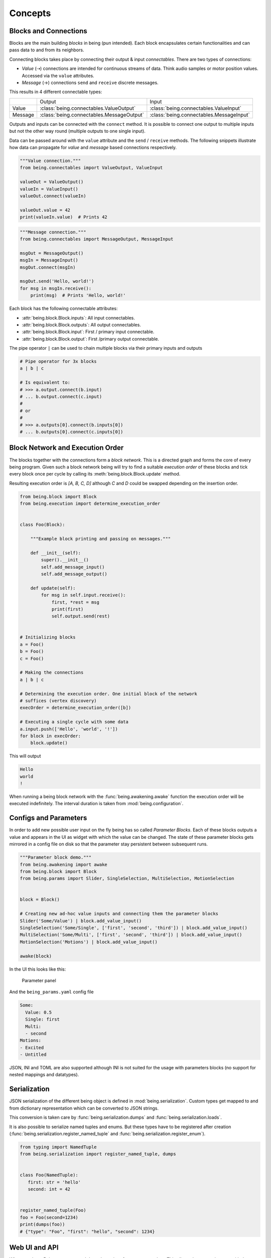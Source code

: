 Concepts
========


Blocks and Connections
----------------------

Blocks are the main building *blocks* in being (pun intended).
Each block encapsulates certain functionalities and can pass data to and from its neighbors.

.. digraph:: someblocks
   :align: center
   :alt: Some connected blocks.
   :caption: Some connected blocks.
   :name: Some connected blocks.

   node [shape=box];
   rankdir="LR"

   A -> B;
   B -> C [style=dashed];
   B -> C [style=dashed];

Connecting blocks takes place by connecting their output & input *connectables*.
There are two types of connections:

- *Value* (⇢) connections are intended for continuous streams of data. Think
  audio samples or motor position values. Accessed via the ``value``
  attributes.
- *Message* (→) connections ``send`` and ``receive`` discrete messages.

This results in 4 different connectable types:

+---------+-------------------------------------------+------------------------------------------+
|         | Output                                    | Input                                    |
+---------+-------------------------------------------+------------------------------------------+
| Value   | :class:`being.connectables.ValueOutput`   | :class:`being.connectables.ValueInput`   |
+---------+-------------------------------------------+------------------------------------------+
| Message | :class:`being.connectables.MessageOutput` | :class:`being.connectables.MessageInput` |
+---------+-------------------------------------------+------------------------------------------+

Outputs and inputs can be connected with the ``connect`` method.
It is possible to connect one output to multiple inputs but not the other way round (multiple outputs to one single input).

.. digraph:: manyinputs
   :align: center
   :alt: Output connectable with multiple inputs.
   :caption: Output connectable with multiple inputs.
   :name: Output connectable with multiple inputs.

   rankdir="LR"

   a[label="Input"];
   b[label="Input"];
   c[label="Input"];

   Output -> a;
   Output -> b;
   Output -> c;

Data can be passed around with the ``value`` attribute and the ``send`` / ``receive`` methods.
The following snippets illustrate how data can propagate for *value* and *message* based connections respectively.

.. code-block:: python

   """Value connection."""
   from being.connectables import ValueOutput, ValueInput

   valueOut = ValueOutput()
   valueIn = ValueInput()
   valueOut.connect(valueIn)

   valueOut.value = 42
   print(valueIn.value)  # Prints 42

.. code-block:: python

   """Message connection."""
   from being.connectables import MessageOutput, MessageInput

   msgOut = MessageOutput()
   msgIn = MessageInput()
   msgOut.connect(msgIn)

   msgOut.send('Hello, world!')
   for msg in msgIn.receive():
       print(msg)  # Prints 'Hello, world!'

Each block has the following connectable attributes:

- :attr:`being.block.Block.inputs`: All input connectables.
- :attr:`being.block.Block.outputs`: All output connectables.
- :attr:`being.block.Block.input`: First / primary input connectable.
- :attr:`being.block.Block.output`: First /primary output connectable.

The pipe operator ``|`` can be used to chain multiple blocks via their primary
inputs and outputs

.. code-block:: python

   # Pipe operator for 3x blocks
   a | b | c

   # Is equivalent to:
   # >>> a.output.connect(b.input)
   # ... b.output.connect(c.input)
   #
   # or
   #
   # >>> a.outputs[0].connect(b.inputs[0])
   # ... b.outputs[0].connect(c.inputs[0])


Block Network and Execution Order
---------------------------------

The blocks together with the connections form a *block network*. This is a
directed graph and forms the core of every being program. Given such a block
network being will try to find a suitable *execution order* of these blocks and
tick every block once per cycle by calling its :meth:`being.block.Block.update`
method.

.. digraph:: cycle
    :align: center
    :alt: Directed graph with cycle
    :caption: Directed graph with cycle
    :name: Directed graph with cycle

    node [shape=box];
    bgcolor="#ffffff00"
    A -> B -> C;
    B -> D;
    D -> B;
    {rank = same; A; B; C;}

Resulting execution order is *[A, B, C, D]* although *C* and *D* could be
swapped depending on the insertion order.

.. code-block:: python

   from being.block import Block
   from being.execution import determine_execution_order


   class Foo(Block):

       """Example block printing and passing on messages."""

       def __init__(self):
           super().__init__()
           self.add_message_input()
           self.add_message_output()

       def update(self):
           for msg in self.input.receive():
               first, *rest = msg
               print(first)
               self.output.send(rest)


   # Initializing blocks
   a = Foo()
   b = Foo()
   c = Foo()

   # Making the connections
   a | b | c

   # Determining the execution order. One initial block of the network
   # suffices (vertex discovery)
   execOrder = determine_execution_order([b])

   # Executing a single cycle with some data
   a.input.push(['Hello', 'world', '!'])
   for block in execOrder:
       block.update()

This will output

.. code-block:: bash

   Hello
   world
   !

When running a being block network with the :func:`being.awakening.awake`
function the execution order will be executed indefinitely. The interval
duration is taken from :mod:`being.configuration`.


Configs and Parameters
----------------------

In order to add new possible user input on the fly being has so called
*Parameter Blocks*. Each of these blocks outputs a value and appears in the UI
as widget with which the value can be changed. The state of these parameter
blocks gets mirrored in a config file on disk so that the parameter stay
persistent between subsequent runs.

.. code-block:: python

   """Parameter block demo."""
   from being.awakening import awake
   from being.block import Block
   from being.params import Slider, SingleSelection, MultiSelection, MotionSelection


   block = Block()

   # Creating new ad-hoc value inputs and connecting them the parameter blocks
   Slider('Some/Value') | block.add_value_input()
   SingleSelection('Some/Single', ['first', 'second', 'third']) | block.add_value_input()
   MultiSelection('Some/Multi', ['first', 'second', 'third']) | block.add_value_input()
   MotionSelection('Motions') | block.add_value_input()

   awake(block)

In the UI this looks like this:

.. figure:: images/parameters2.png
   :alt: Parameter panel widget screenshot.

   Parameter panel

And the ``being_params.yaml`` config file

.. code-block:: yaml

   Some:
     Value: 0.5
     Single: first
     Multi:
     - second
   Motions:
   - Excited
   - Untitled

JSON, INI and TOML are also supported although INI is not suited for the usage
with parameters blocks (no support for nested mappings and datatypes).


Serialization
-------------

JSON serialization of the different being object is defined in
:mod:`being.serialization`. Custom types get mapped to and from dictionary
representation which can be converted to JSON strings.

This conversion is taken care by :func:`being.serialization.dumps` and
:func:`being.serialization.loads`.

.. digraph:: jsonserialization
   :align: center
   :alt: JSON serialization of being objects.
   :caption: JSON serialization of being objects.
   :name: JSON serialization of being objects.

   rankdir="LR"
   Object -> JSON [label="dumps()"];
   JSON -> Object [label="loads()"];

It is also possible to serialize named tuples and enums. But these types have
to be registered after creation
(:func:`being.serialization.register_named_tuple` and
:func:`being.serialization.register_enum`).

.. code-block:: python

   from typing import NamedTuple
   from being.serialization import register_named_tuple, dumps


   class Foo(NamedTuple):
      first: str = 'hello'
      second: int = 42


   register_named_tuple(Foo)
   foo = Foo(second=1234)
   print(dumps(foo))
   # {"type": "Foo", "first": "hello", "second": 1234}


Web UI and API
--------------

When running a Being program a web based user interface gets started up. This
allows the user to interact with the system in real-time. Depending on the used
blocks some HTML templating is involved for generating the single page. But for
the most part communication between front- and backend takes place over a HTTP
based API and a web socket connection to exchange asynchronous messages and
updates. Everything web related can be found in the :mod:`being.web` package
together with the static files and the JavaScript code.

The frontend is grouped in different *widgets*. Each widget is its own web `Web
Components <https://developer.mozilla.org/en-US/docs/Web/Web_Components>`_.
Most widgets will fetch some initial data and then receive subsequent updates
via the web socket connection.


Networking
----------

Basic network functionality is implemented in the
:class:`being.networking.NetworkOut` and :class:`being.networking.NetworkIn`
blocks. These blocks send and receive being messages as UDP datagrams. This
makes it possible to split a being program over multiple computers. The message
types must be serializable by being. Use standard Python types like a
dictionary or register your custom types with the being serialization system.


Resources
---------

System resources have limited availability and need to be released when the
program shuts down. In the context of being this refers to the CAN interface
and network sockets. These resources are handled by a global
:class:`contextlib.ExitStack` in :mod:`being.resources`.

When resources are acquired at run-time it is important to use the
:func:`being.resources.manage_resources` context manager so that the collected
resources can be released at the end.

.. code-block:: python

   from being.networking import NetworkIn
   from being.resources import manage_resources

   with manage_resources():
      # Creates and binds a socket internally
      incoming = NetworkIn(address=('', 56790))

   # Socket gets released here

The same logic applies to the CAN interface, RPi GPIO, port audio backend...


Single Instance Cache
---------------------

For comfort, some types get instantiated implicitly when needed. For example,
when creating a :class:`being.motors.blocks.CanMotor` block, by default a
:class:`being.backends.CanBackend` instance gets created as well. Similarly
every :class:`being.motion_player.MotionPlayer` block needs a
:class:`being.clock.Clock` and a :class:`being.content.Content` instance.

The :class:`being.utils.SingleInstanceCache` base class caches all these
instances. These de-facto global variables are an anti-pattern but opposed to
the classical singleton pattern single instantiation is not enforced and these
single instances are only used as *default* values. All classes, which make use
of single instances, also accept them via their initialize method (dependency
injection).

.. code-block:: python

   from being.utils import SingleInstanceCache


   class Foo(SingleInstanceCache):
       def __init__(self):
           print('Foo gets initialized')


   print('Initialized:', Foo.single_instance_initialized())  # Initialized: False
   a = Foo.single_instance_setdefault()  # Foo gets initialized
   b = Foo.single_instance_setdefault()
   print('a is b:', a is b)  # a is b: True


Splines
-------

Splines are special mathematical functions. They are used to interpolate
between values.

.. math::

   S: [a,b]\to \mathbb{R}^n

Being deals exclusively with *piecewise polynomial parametric curves*. This is
a chain of multiple segments where each segment is a cubic polynomial spline in
the Bernstein basis. Below is a plot with a scalar spline made out of two
segments.

.. plot::

   import matplotlib.pyplot as plt
   from scipy.interpolate import BPoly
   from being.plotting import plot_spline_2

   # Polynomial coefficient matrix
   c = [[0, 2], [0, 2], [2, 1], [2, 1]]

   # Knots or breakpoints
   x = [0, 1, 3]

   spline = BPoly(c, x)

   plot_spline_2(spline)
   plt.xlabel('Time')
   plt.ylabel('Position')
   plt.show()

The shape ``(k, m, ...)`` of the coefficient matrix ``c`` controls the nature
of the spline and its output format. ``k`` is the *spline order* and ``m`` the
number of segments or intervals. Concerning the output values:

- shape ``(k, m)``: Scalar spline outputs ``1.234``.
- shape ``(k, m, 1)``: One dimensional spline outputs ``[1.234]``.
- shape ``(k, m, 3)``: Three dimensional spline outputs ``[1.234, 1.234, 1.234]``.

.. note::

   Because of convience scalar splines are represented as one dimensional
   splines in being.


Curves
------

A :class:`being.curve.Curve` is a container for splines. Each *motion curve*
has multiple individual splines. These are independent and do not share any
break points or coefficients. Each of these splines defines a motion channel
which can be routed to motors. A curve should have at least one spline.

.. plot::

   import numpy as np
   import matplotlib.pyplot as plt
   from scipy.interpolate import BPoly

   from being.curve import Curve

   first = BPoly([[[0], [1]], [[0], [1]], [[1], [0]], [[1], [0]] ], [0, 1, 3])
   second = BPoly([[[1]], [[1]], [[0]], [[0]]], [0, 2])

   curve = Curve([first, second])
   t = np.linspace(0, 3, 100)
   plt.plot(t, curve(t, extrapolate=False))
   plt.xlabel('Time')
   plt.ylabel('Position')
   plt.show()


Content
-------

A :class:`being.content.Content` instance manages all user defined motion
curves inside a directory. Curves are saved as JSON files in this folder.


Motion Player
-------------

The :class:`being.motion_player.MotionPlayer` block plays motion curves on the
motors. It accepts *motion commands* messages as instructions for which curve
to schedule next. Curves are loaded from the content directory, sampled and
outputted via the position outputs
(:attr:`being.motion_player.MotionPlayer.positionOutputs`).

.. digraph:: motionplayer
   :align: center
   :alt: Motion Player steering multiple motors
   :caption: Motion Player steering multiple motors
   :name: Motion Player steering multiple motors

   rankdir="LR"
   dummy [label="", shape=none, height=0, width=0]
   MP [shape=box, label="Motion Player"];
   A [shape=box, label="Motor 1"];
   B [shape=box, label="Motor 2"];
   C [shape=box, label="Motor 3"];

   dummy -> MP [label="Motion Command"]
   MP -> A [style=dashed, label="Target Position"]
   MP -> B [style=dashed]
   MP -> C [style=dashed]

.. note::

   The reason for the additional `positionOutputs` attribute is, that at some
   point it was planed to add feedback connection to notify when a motion curve
   had been played succefully or not. `outputs` would then have an addional
   entry.


Motors
------

A motor block accepts *target position* and outputs *actual position* values.

.. digraph:: motorblock
   :align: center
   :alt: Motor block input and output values.
   :caption: Motor block input and output values.
   :name: Motor block input and output values.

   rankdir="LR"
   in[shape=none, label=""]
   motor[label="Motor Block", shape=box]
   out[shape=none, label=""]
   in -> motor [label="Target Position"]
   motor -> out [label="Actual Position"]

Motor blocks come in different flavors, depending on the physical configuration
(linear vs. Rotary motors, different rotary motor variations). All of these are
represented by the different classes in :mod:`being.motors.blocks`.

Since many motors have relative encoders they need to be *homed* after turning
them on so that they can orient them self and find their initial position.

.. _CiA 402: https://www.can-cia.org/can-knowledge/canopen/cia402/

Motor blocks can be *enabled* or *disabled*. This corresponds to the *Operation
Enabled* and *Ready to Switch On* states of the `CiA 402`_ State Machine.

By default, CAN motors are run in the *Cyclic Synchronous Position (CSP)*
operation mode. Every cycle a new target position value is send to the motor
via PDO.  Trajectory generation is mostly done on the application side.  Note
although, that this is handled very differently between the different vendors.
It is also possible to run motor blocks in the *Profiled Position* mode. In
this case, the target position input is ignored. Instead the motor block
accepts :class:`being.motors.definitions.PositionProfile` messages which will
be relayed to the motor.


Settings
^^^^^^^^

The *CanMotors* have a *settings* argument which can be used to apply custom
configurations to the motor. Settings are a dictionary with address to value
mappings. The address can also be a string with slashes (``/`` path syntax). In
this case the *EDS object dictionary* is used to resolve the target address.
Path parts can also be integer numbers (decimal, hexadecimal, ...)

.. note::

   Most motors are sensitive to the order in which settings are applied.
   Therefore using a :class:`collections.OrderedDict` is advised.


State Switching
^^^^^^^^^^^^^^^

For switching to an arbitrary target state the `CiA 402`_ State Machine needs
to be traversed in the right way. What complicates things is that this can take
an arbitrary amount of time. Two methods exists in the
:class:`being.cia_402.CiA402Node` CanOpen remote node:

- :meth:`being.cia_402.CiA402Node.change_state`: Blocking with a timeout. This
  is *not* suited for live operation since everything else will be blocked
  including PDO communication and Sync messages (NMT operational).
- :meth:`being.cia_402.CiA402Node.state_switching_job`: Creates a Python
  Generator which handles the state traversal.  Responsibility for ticking the
  Generator is with the caller. Kind of a pseudo *coroutine* which makes it
  possible to interlace multiple state switchings with the normal operation.

A small example for the latter

.. code-block:: python

   """This example illustrates how the state of multiple nodes can be
   switched simultaneously.
   """
   import time
   from being.can.cia_402 import State


   NODES = []
   """List of some connected CiA 402 node instances."""

   jobs = [
       node.state_switching_job(target=State.OPERATION_ENABLED)
       for node in NODES
   ]

   while jobs:
       for job in jobs.copy():  # Copy because mutating while iterating
           try:
               # Ticking state switching job
               next(job)
           except StopIteration:
               # Done with state switching for this job
               jobs.remove(job)

       time.sleep(0.1)

   # Done with state switching

These state switching jobs are managed by the
:class:`being.motors.controller.Controller` instances. The calling chain for
enabling a motor block is the following:

1) Motor block gets enabled
2) Motor block enables controller
3) Controllers creates state switching job
4) Calling the motor blocks update method, ticks the controller, ticks the
   active state switching job


Homing
^^^^^^

A motor can be in the following homing states:

- FAILED
- UNHOMED
- ONGOING
- HOMED

Each controller has a homing instance which manages the homing of a motor. For
most cases the standard CiA 402 homing can be used
(:class:`being.motors.homing.CiA402Homing`). However some motors do not support
the unofficial *hard stop homing* which is used in many Pathos projects.
Therefore there is a second homing implementation
:class:`being.motors.homing.CrudeHoming`.


Pacemaker
---------

Once the NMT state is set to *operational* some motors expect periodic CAN
messages which are *on time*. Namely RPDO and SYNC messages. Some motors will
switch off and go into an error state if they do not receive these messages for
a longer period.

Since Being is written in Python, single threaded (not counting third party
dependencies) and mostly running on non-real-time operating systems this can
not be guaranteed. When the work load gets to high e.g. with a complete web
page reload our main loop drags behind and the critical messages can not be
send. (Fun fact, on macOS 10.15 it is enough to open the spotlight search and
every time one enters a character in the search field this will break out the
being process. Also without a running web server).

To mitigate this a little there is the :class:`being.pacemaker.Pacemaker`
thread. When activated this thread gets ticked by the main loop. If the main
loop is not on time (with some margin) the pacemaker will jump in and send out
the latest messages again to bridge the gap.

However, this only works for a subset of lags and is no guarantee. A
non-real-time operating system can always pause the being process how it seems
fit. This is why some controllers in Being have a *auto recovery* for the *RPDO
Timeout Error*. The motor will jerk but at least it keeps on running.

As an outlook an improvement could be:

- Operating system with a *Preempt-RT Patch*
- Move the actual CAN bus / interface to its own, separated RT process and
  replace it with a proxy to forward communication via IPC
